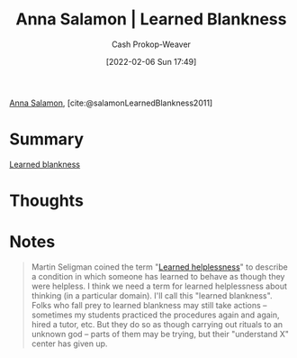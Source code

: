:PROPERTIES:
:ROAM_REFS: [cite:@salamonLearnedBlankness2011]
:ID:       8589981c-2ef6-46ed-b197-bb8acbece4ec
:DIR:      /home/cashweaver/proj/roam/attachments/8589981c-2ef6-46ed-b197-bb8acbece4ec
:LAST_MODIFIED: [2023-09-06 Wed 08:04]
:END:
#+title:  Anna Salamon | Learned Blankness
#+hugo_custom_front_matter: :slug "8589981c-2ef6-46ed-b197-bb8acbece4ec"
#+author: Cash Prokop-Weaver
#+date: [2022-02-06 Sun 17:49]
#+filetags: :reference:
 
[[id:ebe7bcfc-87ef-404b-b6cd-e413ab6d8f16][Anna Salamon]], [cite:@salamonLearnedBlankness2011]

* Summary
[[id:5a824b91-5b0e-4e8e-9946-c7bd0d17d202][Learned blankness]]
* Thoughts
* Notes
#+begin_quote
Martin Seligman coined the term "[[id:06b5c658-5513-4c18-a24d-9ed3fb4ad23b][Learned helplessness]]" to describe a condition in which someone has learned to behave as though they were helpless. I think we need a term for learned helplessness about thinking (in a particular domain). I'll call this "learned blankness". Folks who fall prey to learned blankness may still take actions -- sometimes my students practiced the procedures again and again, hired a tutor, etc. But they do so as though carrying out rituals to an unknown god -- parts of them may be trying, but their "understand X" center has given up.
#+end_quote
* Flashcards :noexport:
:PROPERTIES:
:ANKI_DECK: Default
:END:
** See [[id:5a824b91-5b0e-4e8e-9946-c7bd0d17d202][Learned blankness]]
#+print_bibliography: